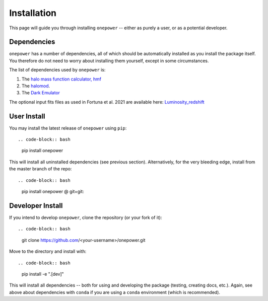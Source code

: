 Installation
============

This page will guide you through installing ``onepower`` -- either as purely a user, or
as a potential developer.

Dependencies
------------
``onepower`` has a number of dependencies, all of which should be automatically installed
as you install the package itself. You therefore do not need to worry about installing
them yourself, except in some circumstances.

The list of dependencies used by ``onepower`` is:

1. The `halo mass function calculator, hmf <https://hmf.readthedocs.io/en/3.3.4/>`_
2. The `halomod <https://github.com/halomod/halomod>`_.
3. The `Dark Emulator <https://dark-emulator.readthedocs.io/en/latest/>`_

The optional input fits files as used in Fortuna et al. 2021 are available here: `Luminosity_redshift <https://ruhr-uni-bochum.sciebo.de/s/ZdAE6nTf0OPyV6S>`_


User Install
------------
You may install the latest release of ``onepower`` using ``pip``::

.. code-block:: bash

    pip install onepower

This will install all uninstalled dependencies (see previous section).
Alternatively, for the very bleeding edge, install from the master branch of the repo::

.. code-block:: bash

    pip install onepower @ git+git:

Developer Install
-----------------
If you intend to develop ``onepower``, clone the repository (or your fork of it)::

.. code-block:: bash

    git clone https://github.com/<your-username>/onepower.git

Move to the directory and install with::

.. code-block:: bash
    
    pip install -e ".[dev]"

This will install all dependencies -- both for using and developing the package (testing,
creating docs, etc.). Again, see above about dependencies with ``conda`` if you are
using a ``conda`` environment (which is recommended).
